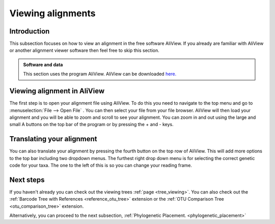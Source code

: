 .. _alignment_viewing:

==================
Viewing alignments
==================

Introduction
===============

This subsection focuses on how to view an alignment in the free software AliView. If you already are familiar with AliView or another alignment viewer software then feel free to skip this section.

.. admonition:: Software and data
    :class: green

    This section uses the program AliView. AliView can be downloaded `here. <https://ormbunkar.se/aliview/>`_ 

Viewing alignment in AliView
==============================

The first step is to open your alignment file using AliView. To do this you need to navigate to the top menu and go to :menuselection:`File --> Open File` .
You can then select your file from your file browser. AliView will then load your alignment and you will be able to zoom and scroll to see your alignment. 
You can zoom in and out using the large and small A buttons on the top bar of the program or by pressing the + and - keys.

Translating your alignment
=============================

You can also translate your alignment by pressing the fourth button on the top row of AliView. This will add more options to the top bar including two dropdown menus. 
The furthest right drop down menu is for selecting the correct genetic code for your taxa. The one to the left of this is so you can change your reading frame. 

Next steps
============

If you haven't already you can check out the viewing trees :ref:`page <tree_viewing>`. You can also check out the :ref:`Barcode Tree with References <reference_otu_tree>` extension or the :ref:`OTU Comparison Tree <otu_comparison_tree>` extension.

Alternatively, you can proceed to the next subsection, :ref:`Phylogenetic Placement. <phylogenetic_placement>`